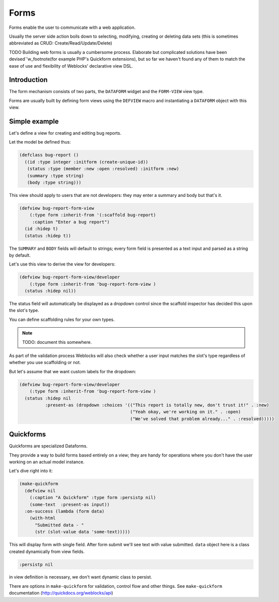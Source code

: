 =======
 Forms
=======

Forms enable the user to communicate with a web application.

Usually the server side action boils down to selecting, modifying, creating or
deleting data sets (this is sometimes abbreviated as CRUD: Create/Read/Update/Delete)

TODO 
Building  web forms is usually a cumbersome process. Elaborate but complicated
solutions have been devised`'w_footnote(for example PHP's Quickform extensions),
but so far we haven't found any of them to match the ease of use and flexibility
of Weblocks' declarative view DSL.


Introduction
============

The form mechanism consists of two parts, the ``DATAFORM`` widget and
the ``FORM-VIEW`` view type.

Forms are usually built by defining form views using the ``DEFVIEW`` macro
and instantiating a ``DATAFORM`` object with this view.


Simple example
==============

Let's define a view for creating and editing bug reports.

Let the model be defined thus:

.. code:: common-lisp
          
   (defclass bug-report ()
     ((id :type integer :initform (create-unique-id))
      (status :type (member :new :open :resolved) :initform :new)
      (summary :type string)
      (body :type string)))

This view should apply to users that are not developers: they may
enter a summary and body but that's it.

.. code:: common-lisp
          
   (defview bug-report-form-view
       (:type form :inherit-from '(:scaffold bug-report)
        :caption "Enter a bug report")
     (id :hidep t)
     (status :hidep t))

The ``SUMMARY`` and ``BODY`` fields will default to
strings; every form field is presented as a text input and parsed as a
string by default.

Let's use this view to derive the view for developers:

.. code:: common-lisp
          
   (defview bug-report-form-view/developer
       (:type form :inherit-from 'bug-report-form-view )
     (status :hidep nil))

The status field will automatically be displayed as a dropdown control
since the scaffold inspector has decided this upon the slot's type.

You can define scaffolding rules for your own types.

.. note:: TODO: document this somewhere.

As part of the validation process Weblocks will also check whether a
user input matches the slot's type regardless of whether you use
scaffolding or not.


But let's assume that we want custom labels for the dropdown:

.. code:: common-lisp

   (defview bug-report-form-view/developer
       (:type form :inherit-from 'bug-report-form-view )
     (status :hidep nil
             :present-as (dropdown :choices '(("This report is totally new, don't trust it!" . :new)
                                              ("Yeah okay, we're working on it." . :open)
                                              ("We've solved that problem already..." . :resolved)))))





Quickforms
==========

Quickforms are specialized Dataforms.

They provide a way to build forms based entirely on a view; they are handy
for operations where you don't have the user working on an actual model instance.

Let's dive right into it:

.. code:: common-lisp
          
   (make-quickform 
     (defview nil 
       (:caption "A Quickform" :type form :persistp nil)
       (some-text  :present-as input))
     :on-success (lambda (form data)
       (with-html 
         "Submitted data - "
         (str (slot-value data 'some-text)))))

This will display form with single field. After form submit we'll see text with value submitted.
``data`` object here is a class created dynamically from view fields.

.. code:: common-lisp

   :persistp nil

in view definition is necessary, we don't want dynamic class to persist.

There are options in ``make-quickform`` for validation, control flow and other things.
See ``make-quickform`` documentation (http://quickdocs.org/weblocks/api)

